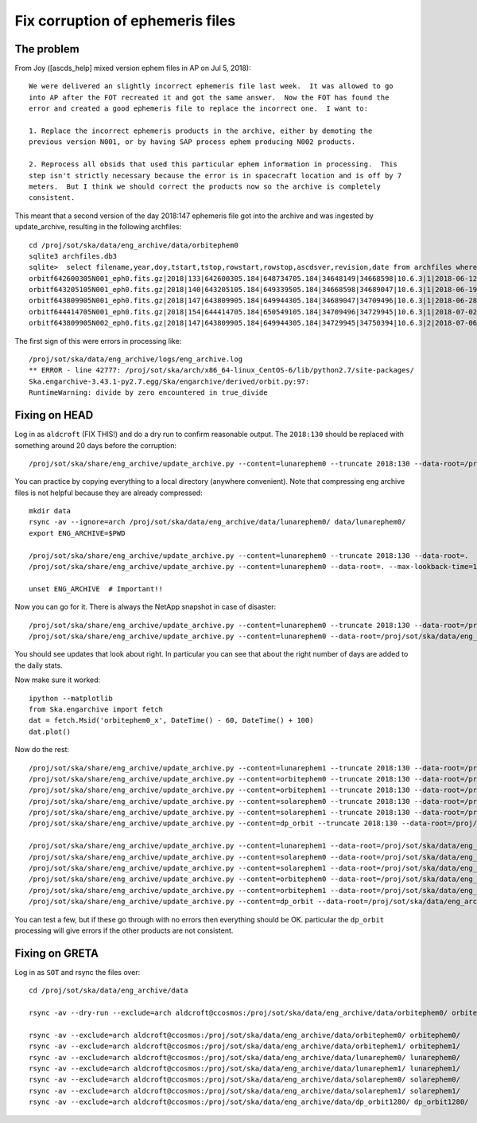 Fix corruption of ephemeris files
=================================

The problem
-----------

From Joy ([ascds_help] mixed version ephem files in AP on Jul 5, 2018)::

  We were delivered an slightly incorrect ephemeris file last week.  It was allowed to go
  into AP after the FOT recreated it and got the same answer.  Now the FOT has found the
  error and created a good ephemeris file to replace the incorrect one.  I want to:

  1. Replace the incorrect ephemeris products in the archive, either by demoting the
  previous version N001, or by having SAP process ephem producing N002 products.

  2. Reprocess all obsids that used this particular ephem information in processing.  This
  step isn't strictly necessary because the error is in spacecraft location and is off by 7
  meters.  But I think we should correct the products now so the archive is completely
  consistent.

This meant that a second version of the day 2018:147 ephemeris file got into the archive
and was ingested by update_archive, resulting in the following archfiles::

  cd /proj/sot/ska/data/eng_archive/data/orbitephem0
  sqlite3 archfiles.db3
  sqlite>  select filename,year,doy,tstart,tstop,rowstart,rowstop,ascdsver,revision,date from archfiles where year=2018 and doy>130;
  orbitf642600305N001_eph0.fits.gz|2018|133|642600305.184|648734705.184|34648149|34668598|10.6.3|1|2018-06-12T23:22:18
  orbitf643205105N001_eph0.fits.gz|2018|140|643205105.184|649339505.184|34668598|34689047|10.6.3|1|2018-06-19T00:55:42
  orbitf643809905N001_eph0.fits.gz|2018|147|643809905.184|649944305.184|34689047|34709496|10.6.3|1|2018-06-28T16:30:52
  orbitf644414705N001_eph0.fits.gz|2018|154|644414705.184|650549105.184|34709496|34729945|10.6.3|1|2018-07-02T23:19:35
  orbitf643809905N002_eph0.fits.gz|2018|147|643809905.184|649944305.184|34729945|34750394|10.6.3|2|2018-07-06T16:53:38

The first sign of this were errors in processing like::

  /proj/sot/ska/data/eng_archive/logs/eng_archive.log
  ** ERROR - line 42777: /proj/sot/ska/arch/x86_64-linux_CentOS-6/lib/python2.7/site-packages/
  Ska.engarchive-3.43.1-py2.7.egg/Ska/engarchive/derived/orbit.py:97:
  RuntimeWarning: divide by zero encountered in true_divide

Fixing on HEAD
--------------

Log in as ``aldcroft`` (FIX THIS!) and do a dry run to confirm reasonable output.  The ``2018:130``
should be replaced with something around 20 days before the corruption::

  /proj/sot/ska/share/eng_archive/update_archive.py --content=lunarephem0 --truncate 2018:130 --data-root=/proj/sot/ska/data/eng_archive --dry-run

You can practice by copying everything to a local directory (anywhere convenient).  Note that compressing eng archive
files is not helpful because they are already compressed::

  mkdir data
  rsync -av --ignore=arch /proj/sot/ska/data/eng_archive/data/lunarephem0/ data/lunarephem0/
  export ENG_ARCHIVE=$PWD

  /proj/sot/ska/share/eng_archive/update_archive.py --content=lunarephem0 --truncate 2018:130 --data-root=.
  /proj/sot/ska/share/eng_archive/update_archive.py --content=lunarephem0 --data-root=. --max-lookback-time=100

  unset ENG_ARCHIVE  # Important!!

Now you can go for it.  There is always the NetApp snapshot in case of disaster::

  /proj/sot/ska/share/eng_archive/update_archive.py --content=lunarephem0 --truncate 2018:130 --data-root=/proj/sot/ska/data/eng_archive
  /proj/sot/ska/share/eng_archive/update_archive.py --content=lunarephem0 --data-root=/proj/sot/ska/data/eng_archive --max-lookback-time=100

You should see updates that look about right.  In particular you can see that about the right
number of days are added to the daily stats.

Now make sure it worked::

  ipython --matplotlib
  from Ska.engarchive import fetch
  dat = fetch.Msid('orbitephem0_x', DateTime() - 60, DateTime() + 100)
  dat.plot()

Now do the rest::

  /proj/sot/ska/share/eng_archive/update_archive.py --content=lunarephem1 --truncate 2018:130 --data-root=/proj/sot/ska/data/eng_archive
  /proj/sot/ska/share/eng_archive/update_archive.py --content=orbitephem0 --truncate 2018:130 --data-root=/proj/sot/ska/data/eng_archive
  /proj/sot/ska/share/eng_archive/update_archive.py --content=orbitephem1 --truncate 2018:130 --data-root=/proj/sot/ska/data/eng_archive
  /proj/sot/ska/share/eng_archive/update_archive.py --content=solarephem0 --truncate 2018:130 --data-root=/proj/sot/ska/data/eng_archive
  /proj/sot/ska/share/eng_archive/update_archive.py --content=solarephem1 --truncate 2018:130 --data-root=/proj/sot/ska/data/eng_archive
  /proj/sot/ska/share/eng_archive/update_archive.py --content=dp_orbit --truncate 2018:130 --data-root=/proj/sot/ska/data/eng_archive

  /proj/sot/ska/share/eng_archive/update_archive.py --content=lunarephem1 --data-root=/proj/sot/ska/data/eng_archive --max-lookback-time=100
  /proj/sot/ska/share/eng_archive/update_archive.py --content=solarephem0 --data-root=/proj/sot/ska/data/eng_archive --max-lookback-time=100
  /proj/sot/ska/share/eng_archive/update_archive.py --content=solarephem1 --data-root=/proj/sot/ska/data/eng_archive --max-lookback-time=100
  /proj/sot/ska/share/eng_archive/update_archive.py --content=orbitephem0 --data-root=/proj/sot/ska/data/eng_archive --max-lookback-time=100
  /proj/sot/ska/share/eng_archive/update_archive.py --content=orbitephem1 --data-root=/proj/sot/ska/data/eng_archive --max-lookback-time=100
  /proj/sot/ska/share/eng_archive/update_archive.py --content=dp_orbit --data-root=/proj/sot/ska/data/eng_archive --max-lookback-time=100

You can test a few, but if these go through with no errors then everything should be OK.
particular the ``dp_orbit`` processing will give errors if the other products are not consistent.

Fixing on GRETA
---------------

Log in as ``SOT`` and rsync the files over::

  cd /proj/sot/ska/data/eng_archive/data

  rsync -av --dry-run --exclude=arch aldcroft@ccosmos:/proj/sot/ska/data/eng_archive/data/orbitephem0/ orbitephem0/

  rsync -av --exclude=arch aldcroft@ccosmos:/proj/sot/ska/data/eng_archive/data/orbitephem0/ orbitephem0/
  rsync -av --exclude=arch aldcroft@ccosmos:/proj/sot/ska/data/eng_archive/data/orbitephem1/ orbitephem1/
  rsync -av --exclude=arch aldcroft@ccosmos:/proj/sot/ska/data/eng_archive/data/lunarephem0/ lunarephem0/
  rsync -av --exclude=arch aldcroft@ccosmos:/proj/sot/ska/data/eng_archive/data/lunarephem1/ lunarephem1/
  rsync -av --exclude=arch aldcroft@ccosmos:/proj/sot/ska/data/eng_archive/data/solarephem0/ solarephem0/
  rsync -av --exclude=arch aldcroft@ccosmos:/proj/sot/ska/data/eng_archive/data/solarephem1/ solarephem1/
  rsync -av --exclude=arch aldcroft@ccosmos:/proj/sot/ska/data/eng_archive/data/dp_orbit1280/ dp_orbit1280/
